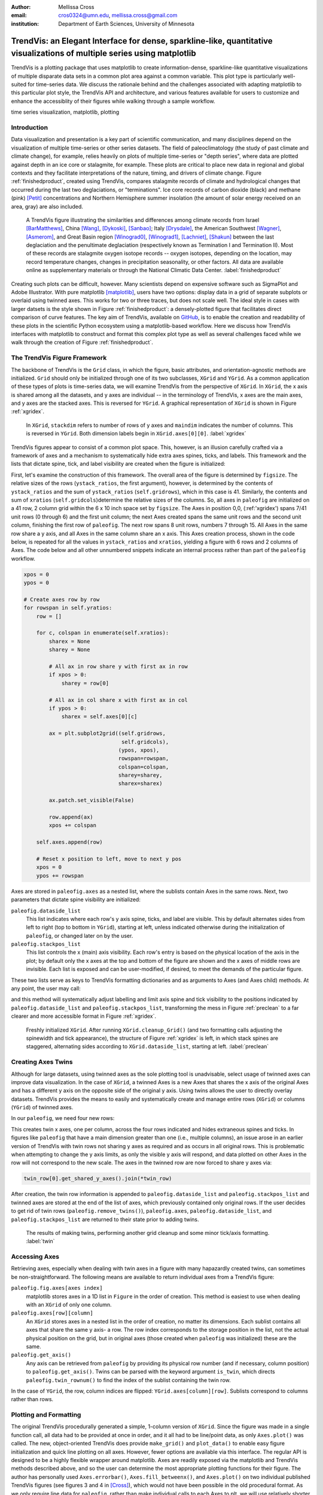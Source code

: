:author: Mellissa Cross
:email: cros0324@umn.edu, mellissa.cross@gmail.com
:institution: Department of Earth Sciences, University of Minnesota

-------------------------------------------------------------------------------------------------------------------------
TrendVis: an Elegant Interface for dense, sparkline-like, quantitative visualizations of multiple series using matplotlib
-------------------------------------------------------------------------------------------------------------------------

.. class:: abstract

   TrendVis is a plotting package that uses matplotlib to create information-dense, sparkline-like quantitative visualizations of multiple disparate data sets in a common plot area against a common variable.  This plot type is particularly well-suited for time-series data.  We discuss the rationale behind and the challenges associated with adapting matplotlib to this particular plot style, the TrendVis API and architecture, and various features available for users to customize and enhance the accessiblity of their figures while walking through a sample workflow.

.. class:: keywords

   time series visualization, matplotlib, plotting

Introduction
------------
Data visualization and presentation is a key part of scientific communication, and many disciplines depend on the visualization of multiple time-series or other series datasets.  The field of paleoclimatology (the study of past climate and climate change), for example, relies heavily on plots of multiple time-series or "depth series", where data are plotted against depth in an ice core or stalagmite, for example. These plots are critical to place new data in regional and global contexts and they facilitate interpretations of the nature, timing, and drivers of climate change. Figure :ref:`finishedproduct`, created using TrendVis, compares stalagmite records of climate and hydrological changes that occurred during the last two deglaciations, or "terminations".  Ice core records of carbon dioxide (black) and methane (pink) [Petit]_ concentrations and Northern Hemisphere summer insolation (the amount of solar energy received on an area, gray) are also included.

.. figure:: barredplot.png

   A TrendVis figure illustrating the similarities and differences among climate records from Israel [BarMatthews]_,  China [Wang]_, [Dykoski]_, [Sanbao]_; Italy [Drysdale]_, the American Southwest [Wagner]_, [Asmerom]_, and Great Basin region [Winograd0]_, [Winograd1]_, [Lachniet]_, [Shakun]_ between the last deglaciation and the penultimate deglaciation (respectively known as Termination I and Termination II).  Most of these records are stalagmite oxygen isotope records -- oxygen isotopes, depending on the location, may record temperature changes, changes in precipitation seasonality, or other factors. All data are available online as supplementary materials or through the National Climatic Data Center. :label:`finishedproduct`

Creating such plots can be difficult, however.  Many scientists depend on expensive software such as SigmaPlot and Adobe Illustrator.  With pure matplotlib [matplotlib]_, users have two options: display data in a grid of separate subplots or overlaid using twinned axes. This works for two or three traces, but does not scale well.  The ideal style in cases with larger datsets is the style shown in Figure :ref:`finishedproduct`: a densely-plotted figure that facilitates direct comparison of curve features.  The key aim of TrendVis, available on GitHub_, is to enable the creation and readability of these plots in the scientific Python ecosystem using a matplotlib-based workflow.  Here we discuss how TrendVis interfaces with matplotlib to construct and format this complex plot type as well as several challenges faced while we walk through the creation of Figure :ref:`finishedproduct`.

.. _Github: https://github.com/mscross/trendvis

The TrendVis Figure Framework
-----------------------------
The backbone of TrendVis is the ``Grid`` class, in which the figure, basic attributes, and orientation-agnostic methods are initialized.  ``Grid`` should only be initialized through one of its two subclasses, ``XGrid`` and ``YGrid``.  As a common application of these types of plots is time-series data, we will examine TrendVis from the perspective of ``XGrid``.  In ``XGrid``, the x axis is shared among all the datasets, and y axes are individual -- in the terminology of TrendVis, x axes are the main axes, and y axes are the stacked axes.  This is reversed for ``YGrid``.  A graphical representation of ``XGrid`` is shown in Figure :ref:`xgridex`.

.. figure:: xgrid_demo.png

   In ``XGrid``, ``stackdim`` refers to number of rows of y axes and ``maindim`` indicates the number of columns.  This is reversed in ``YGrid``. Both dimension labels begin in ``XGrid.axes[0][0]``. :label:`xgridex`

TrendVis figures appear to consist of a common plot space.  This, however, is an illusion carefully crafted via a framework of axes and a mechanism to systematically hide extra axes spines, ticks, and labels.  This framework and the lists that dictate spine, tick, and label visibility are created when the figure is initialized:

.. code-block:: python
   :linenos:

   paleofig = XGrid([7, 8, 8, 6, 4, 8], xratios=[1, 1],
                    figsize=(6,10))

First, let's examine the construction of this framework.  The overall area of the figure is determined by ``figsize``.  The relative sizes of the rows (``ystack_ratios``, the first argument), however, is determined by the contents of ``ystack_ratios`` and the sum of ``ystack_ratios`` (``self.gridrows``), which in this case is 41.  Similarly, the contents and sum of ``xratios`` (``self.gridcols``)determine the relative sizes of the columns.  So, all axes in ``paleofig`` are initialized on a 41 row, 2 column grid within the 6 x 10 inch space set by ``figsize``.  The Axes in position 0,0, (:ref:'xgridex') spans 7/41 unit rows (0 through 6) and the first unit column; the next Axes created spans the same unit rows and the second unit column, finishing the first row of ``paleofig``.  The next row spans 8 unit rows, numbers 7 through 15.  All Axes in the same row share a y axis, and all Axes in the same column share an x axis.  This Axes creation process, shown in the code below, is repeated for all the values in ``ystack_ratios`` and ``xratios``, yielding a figure with 6 rows and 2 columns of Axes.  The code below and all other unnumbered snippets indicate an internal process rather than part of the ``paleofig`` workflow.

.. code-block:: python

   xpos = 0
   ypos = 0

   # Create axes row by row
   for rowspan in self.yratios:
       row = []

       for c, colspan in enumerate(self.xratios):
           sharex = None
           sharey = None

           # All ax in row share y with first ax in row
           if xpos > 0:
               sharey = row[0]

           # All ax in col share x with first ax in col
           if ypos > 0:
               sharex = self.axes[0][c]

           ax = plt.subplot2grid((self.gridrows,
                                  self.gridcols),
                                 (ypos, xpos),
                                 rowspan=rowspan,
                                 colspan=colspan,
                                 sharey=sharey,
                                 sharex=sharex)

           ax.patch.set_visible(False)

           row.append(ax)
           xpos += colspan

       self.axes.append(row)

       # Reset x position to left, move to next y pos
       xpos = 0
       ypos += rowspan

Axes are stored in ``paleofig.axes`` as a nested list, where the sublists contain Axes in the same rows.  Next, two parameters that dictate spine visibility are initialized:

``paleofig.dataside_list``
  This list indicates where each row's y axis spine, ticks, and label are visible.  This by default alternates sides from left to right (top to bottom in ``YGrid``), starting at left, unless indicated otherwise during the initialization of  ``paleofig``, or changed later on by the user.
``paleofig.stackpos_list``
  This list controls the x (main) axis visibility.  Each row's entry is based on the physical location of the axis in the plot; by default only the x axes at the top and bottom of the figure are shown and the x axes of middle rows are invisible.  Each list is exposed and can be user-modified, if desired, to meet the demands of the particular figure.

These two lists serve as keys to TrendVis formatting dictionaries and as arguments to Axes (and Axes child) methods.  At any point, the user may call:

.. code-block:: python
   :linenos:
   :linenostart: 3

   paleofig.cleanup_grid()

and this method will systematically adjust labelling and limit axis spine and tick visibility to the positions indicated by ``paleofig.dataside_list`` and ``paleofig.stackpos_list``, transforming the mess in Figure :ref:`preclean` to a far clearer and more accessible format in Figure :ref:`xgridex`.

.. figure:: xgrid_preclean.png

   Freshly initialized ``XGrid``.  After running ``XGrid.cleanup_Grid()`` (and two formatting calls adjusting the spinewidth and tick appearance), the structure of Figure :ref:`xgridex` is left, in which stack spines are staggered, alternating sides according to ``XGrid.dataside_list``, starting at left.  :label:`preclean`

Creating Axes Twins
-------------------
Although for large datasets, using twinned axes as the sole plotting tool is unadvisable, select usage of twinned axes can improve data visualization.  In the case of ``XGrid``, a twinned Axes is a new Axes that shares the x axis of the original Axes and has a different y axis on the opposite side of the original y axis.  Using twins allows the user to directly overlay datasets.  TrendVis provides the means to easily and systematically create and manage entire rows (``XGrid``) or columns (``YGrid``) of twinned axes.


In our ``paleofig``, we need four new rows:

.. code-block:: python
   :linenos:
   :linenostart: 4

   paleofig.make_twins([1, 2, 3, 3])
   paleofig.cleanup_grid()

This creates twin x axes, one per column, across the four rows indicated and hides extraneous spines and ticks.  In figures like ``paleofig`` that have a main dimension greater than one (i.e., multiple columns), an issue arose in an earlier version of TrendVis with twin rows not sharing y axes as required and as occurs in all original rows.  This is problematic when attempting to change the y axis limits, as only the visible y axis will respond, and data plotted on other Axes in the row will not correspond to the new scale.  The axes in the twinned row are now forced to share y axes via:

.. code-block:: python

   twin_row[0].get_shared_y_axes().join(*twin_row)

After creation, the twin row information is appended to ``paleofig.dataside_list`` and ``paleofig.stackpos_list`` and twinned axes are stored at the end of the list of axes, which previously contained only original rows.  If the user decides to get rid of twin rows (``paleofig.remove_twins()``), ``paleofig.axes``, ``paleofig.dataside_list``, and ``paleofig.stackpos_list`` are returned to their state prior to adding twins.

.. figure:: twin.png

   The results of making twins, performing another grid cleanup and some minor tick/axis formatting.  :label:`twin`

Accessing Axes
--------------
Retrieving axes, especially when dealing with twin axes in a figure with many hapazardly created twins, can sometimes be non-straightforward.  The following means are available to return individual axes from a TrendVis figure:

``paleofig.fig.axes[axes index]``
  matplotlib stores axes in a 1D list in ``Figure`` in the order of creation.  This method is easiest to use when dealing with an ``XGrid`` of only one column.
``paleofig.axes[row][column]``
  An ``XGrid`` stores axes in a nested list in the order of creation, no matter its dimensions.  Each sublist contains all axes that share the same y axis- a row.  The row index corresponds to the storage position in the list, not the actual physical position on the grid, but in original axes (those created when ``paleofig`` was initialized) these are the same.
``paleofig.get_axis()``
  Any axis can be retrieved from ``paleofig`` by providing its physical row number (and if necessary, column position) to ``paleofig.get_axis()``.  Twins can be parsed with the keyword argument ``is_twin``, which directs ``paleofig.twin_rownum()`` to find the index of the sublist containing the twin row.

In the case of ``YGrid``, the row, column indices are flipped: ``YGrid.axes[column][row]``.  Sublists correspond to columns rather than rows.

Plotting and Formatting
-----------------------
The original TrendVis procedurally generated a simple, 1-column version of ``XGrid``.  Since the figure was made in a single function call, all data had to be provided at once in order, and it all had to be line/point data, as only ``Axes.plot()`` was called.  The new, object-oriented TrendVis does provide ``make_grid()`` and ``plot_data()`` to enable easy figure initialization and quick line plotting on all axes.  However, fewer options are available via this interface.  The regular API is designed to be a highly flexible wrapper around matplotlib.  Axes are readily exposed via the matplotlib and TrendVis methods described above, and so the user can determine the most appropriate plotting functions for their figure.  The author has personally used ``Axes.errorbar()``, ``Axes.fill_betweenx()``, and ``Axes.plot()`` on two individual published TrendVis figures (see figures 3 and 4 in [Cross]_), which would not have been possible in the old procedural format.  As we only require line data for ``paleofig``, rather than make individual calls to each Axes to plt, we will use relatively shorter ``plot_data``.  The datasets have been loaded from a spreadsheet into individual 1D NumPy [NumPy]_ arrays containing age information ('or climate information:

.. code-block:: python
   :linenos:
   :linenostart: 6

   plot_data(paleofig,[[(sorq_age, sorq, '#008080')],
                       [(hu_age, hu, '#00FF00',[0]),
                        (do_age, do, '#00CD00', [0]),
                        (san_age, san, 'green', [1])],
                       [(co2age, co2, 'black')],
                       [(cor_age, cor, 'maroon', [1])],
                       [(dh_age, dh, '#FF6103')],
                       [(gb_age, gb, '#AB82FF'),
                        (leh_age, leh, 'red', [1])],
                       [(insol_age, insol, '0.75')],
                       [(ch4_age, ch4, 'orchid')],
                       [(fs_age, fs, 'blue')],
                       [(cob_age, cob, 'deepskyblue')]],
             marker=None, lw=2, auto_spinecolor=False)

Here, plotting datasets only requires a tuple of the x and y values and the color in a sublist in the appropriate row order.  Some tuples have a fourth element that indicates which column the dataset should be plotted on.  Without this element, the dataset will be plotted on all, or in this case both columns.  Setting different x axis limits for each column will mask this fact.

Although plots individualized on a per axis basis may be important to a user, most aspects of axis formatting should generally be uniform.  In deference to that need and to potentially the sheer number of axes in play, TrendVis contains wrappers designed to expedite these repetitive axis formatting tasks, including setting major and minor tick locators and dimensions, axis labels, and axis limits.

.. code-block:: python
   :linenos:
   :linenostart: 20

   paleofig.set_ylim([(3, -7, -2), (4, 13.75, 16),
                      (5, -17, -9),
                      (6, 420, 520, (7, 300, 725),
                      (8, -11.75, -5))])

   paleofig.set_xlim([(0, 5, 24), (1, 123.5, 142.5)])

   paleofig.reverse_yaxis([0, 1, 3])

   paleofig.set_all_ticknums([(5, 2.5), (5, 2.5)],
                             [(2,1),(2,1),(40,20),(2,1),
                              (1,0.5), (2,1),(40,20),
                              (100,25),(2,1),(2,1)])

   paleofig.set_ticks(major_dim=(7, 3), labelsize=11,
                      pad=4, minor_dim=(4, 2))

   paleofig.set_spinewidth(2)

   # Special characters for axis labels
   d18o = r'$\delta^{18}\!O$'
   d13c = r'$\delta^{13}\!C$'
   d234u = r'$\delta^{234}\!U_{initial}$'
   co2label = r'$CO_{2}$'
   ch4label = r'$CH_{4}$'
   mu = ur'$\u03BC$'
   vpdb = ' ' + ur'$\u2030$'+ ' (VPDB)'
   vsmow =' ' + ur'$\u2030$'+' (VSMOW)'

   paleofig.fig.suptitle('Age (kyr BP)', y=0.065,
                         fontsize=16)
   paleofig.set_ylabels([d18o + vpdb, d18o + vpdb,
                         co2label +' (ppmv)',
                         d18o + vpdb,
                         d18o + vsmow, d18o + vpdb,
                         r'$W/m^{2}$',
                         ch4label + ' (ppmv)', '',
                         d18o + vpdb, d13c + vpdb], fontsize=13)

.. figure:: plot.png

   Figure after plotting paleoclimate time series records, editing the axes limits, and setting the tick numbering and axis labels.  At this point it is difficult to see which dataset belongs to which axis and to clearly make out the twin axis numbers and labels. :label:`plot`

In this plot style, there are two other formatting features that are particularly useful: moving data axis spines, and automatically coloring .  The first is the lateral movement of data axis (y axis in ``XGrid``, x axis in ``YGrid``) spines into and out of the plot space.  Although the TrendVis' default alternating data axis spine behavior results in distinct separation between y axes in ``paleofig``, adding twin rows disrupts this spacing, as shown in Figure :ref:`plot`.  This problem is exacerbated when compacting the figure, which is a typical procedure in this plot type, as it can improve both the look of the figure and its readability by reducing the amount of empty space and increasing the relative size of features in a given space.  The solution in ``XGrid`` plots is to move spines laterally- along the x dimension- out of the way of each other, into and out of the plot space.  TrendVis provides means to expedite the process of moving spines laterally out of the way of each other.  This can be performed in a single step:

.. code-block:: python
   :linenos:
   :linenostart: 58

   # Make figure more compact:
   paleofig.fig.subplots_adjust(hspace=-0.4)

   # Move spines
   # Shifts are in fractions of figure
   # Absolute position calc as 0 - shift (ax at left)
   # or 1 + shift (for ax at right)
   paleofig.move_spines(twin_shift=[0.45, 0.45,
                                    -0.2, 0.45])

In the above code, all four of the twinned visible y axis spines are moved by an individual amount; the user may set a universal ``twin_shift`` or move the y axis spines of the original Axes in the same way.  Alternatively, all TrendVis methods and attributes involved in ``paleofig.move_spines()`` are exposed, and the user can edit the axis shifts manually and then see the results via ``paleofig.execute_spineshift()``.  As the user-provided shifts are stored, if the user changes the arrangement of visible y axis spines (via ``paleofig.set_dataside()`` or by directly altering ``paleofig.dataside_list``), then all the user needs to do to get the old relative shifts applied to the new arrangement is get TrendVis to calculate new spine positions (``paleofig.absolute_spineshift()``) and perform the shift (``paleofig.execute_spineshift()``).

Although the movement of y axis spines allows the user to read each axis, there is still a lack of clarity in which curve belongs with which axis, which is a common problem for this plot type.  TrendVis' second useful feature is automatically coloring the data axis spines and ticks to match the color of the first curve plotted on that axis.  As we can see in Figure :ref:`icanread`, this draws a visual link between axis and data, permitting most viewers to easily see which curve belongs against which axis.

.. code-block:: python
   :linenos:
   :linenostart: 67

   paleofig.autocolor_spines()

.. figure:: readableplot.png

   Although the plot is very dense, the lateral movement of spines and coloring them to match the curves has greatly improved the accessibility of this figure relative to Figure :ref:`plot`.  The spacing between subplots has also been decreased.  :label:`icanread`

Visualizing Trends
------------------
Large stacks of curves are overwhelming to viewers.  In complicated figures, it is critical to not only keep the plot area tidy and link axes with data, as we saw above, but also to draw the viewer's eye to essential features.  This can be accomplished with shapes that span the entire figure, highlighting areas of importance or demarcating particular spaces.  In ``paleofig``, we are interested in the glacial terminations.  Termination II coincided with a North Atlantic cold period, while during Termination I there were two cold periods interrupted by a warm interval:

.. code-block:: python
   :linenos:
   :linenostart: 68

   # Termination I needs three bars, get axes that will
   # hold the lower left, upper right corners of bar
   ll = paleofig.get_axis(5)
   ur = paleofig.get_axis(0)
   alpha = 0.2

   paleofig.draw_bar(ll, ur, (11, 12.5), alpha=alpha,
                     edgecolor='none', facecolor='green')
   paleofig.draw_bar(ll, ur, (12.5, 14.5), alpha=alpha,
                     edgecolor='none', facecolor='yellow')
   paleofig.draw_bar(ll, ur, (129.5, 136.5), alpha=alpha,
                     edgecolor='none', facecolor='green')

   # Draw bar for Termination II, in column 1
   paleofig.draw_bar(paleofig.get_axis(5, xpos=1),
                     paleofig.get_axis(0, xpos=1),
                     (129.5, 136.5), facecolor='green',
                     edgecolor='none', alpha=alpha)

   # Label terminations
   ax2 = paleofig.get_axis(0, xpos=1)
   paleofig.ax2.text(133.23, -8.5, 'Termination II',
                     fontsize=14, weight='bold',
                     horizontalalignment='center')

   ax1 = paleofig.get_axis(0)
   paleofig.ax1.text(14, -8.5, 'Termination I',
                     fontsize=14, weight='bold',
                     horizontalalignment='center')

The user provides the axes containing the lower left corner of the bar and the upper right corner of the bar.  In the vertical bars of ``paleofig`` the vertical limits consist of the upper limit of the upper right axis and the lower limit of the lower left axis.  The horizontal upper and lower limits are provided in data units, for example (11, 12.5).  The default zorder is -1 in order to place the bar behind the curves, preventing data from being obscured or discolored, .

As these bars typically span multiple axes, they must be drawn in Figure space rather than on the Axes.  There are two main challenges associated with this need.  The first is converting data coordinates to figure coordinates.  In the private function ``_convert_coords()``, we transform data coordinates (``dc``)into axes coordinates, and then into figure coordinates:

.. code-block:: python

    ac = ax.transData.transform(dc)

    fc = self.fig.transFigure.inverted().transform(ac)

The figure coordinates are then used to determine the width, height, and positioning of the Rectangle in figure space.

TrendVis strives to be as order-agnostic as possible.  However, a patch drawn in Figure space is completely divorced from the data the patch is supposed to highlight.  If axes limits are changed, or the vertical or horizontal spacing of the plot is adjusted, then the bar will no longer be in the correct position relative to the data.

As a solution, for each bar drawn with TrendVis, the upper and lower horizontal and vertical limits, the upper right and lower left axes, and the index of the patch in XGrid.fig.patches are all stored as XGrid attributes.  Storing the patch index allows the user to make other types of patches that are exempt from TrendVis' patch repositioning.  When any of TrendVis' wrappers around matplotlib's subplot spacing adjustment, x or y limit settings, etc are used, the user can stipulate that the bars automatically be adjusted to new figure coordinates.  The stored data coordinates and axes are converted to figure space, and the x, y, width, and height of the existing bars are adjusted.  Alternatively, the user can make changes to axes space relative to figure space without adjusting the bar positioning and dimensions each time or without using TrendVis wrappers, and simply adjust the bars at the end.

TrendVis also enables a special kind of bar, a frame.  The frame is designed to anchor data axis spines, and appears around an entire column (row in ``YGrid``) of data axes- which in the case of one column is the entire plot space.  For a softer division of main axes stacks, the user can signify broken axes via cut marks on the broken ends of the main axes:

.. code-block:: python
   :linenos:
   :linenostart: 97

   paleofig.draw_cutout(di=0.075)

Similar to bars, frames are drawn in figure space and can sometimes be moved out of place when axes positions are changed relative to figure space, thus they are handled in the same way.  Cutouts, however, are actual line plots on the axes that live in axes space and will not be affected by adjustments in axes limits or subplot positioning.  With the cut marks drawn on ``paleofig``, we now have the dense but accessible plot shown in Figure :ref:`finishedproduct`.

Conclusions and Moving Forward
------------------------------
TrendVis is a package that expedites the process of creating complex figures with multiple x or y axes against a common y or x axis.  It is largely order-agnostic and exposes most of its attributes and methods in order to promote highly-customizable plot creation in this particular style.  In the long-term, with the help of the scientific Python community, TrendVis aims to become a widely-used higher level tool for the matplotlib plotting library and alternative to expensive software such as SigmaPlot and MatLab, and to time-consuming, error-prone practices like assembling Excel plots in vector graphics editing software.

References
----------
.. [Petit] J. R. Petit et al. *Climate and Atmospheric History of the Past 420,000 years from the Vostok Ice Core, Antarctica*
           Nature, 399:429-436, 1999.

.. [BarMatthews] M. Bar-Matthews et al. *Sea--land oxygen isotopic relationships from planktonic foraminifera and speleothems in the Eastern Mediterranean region and their implication for paleorainfall during interglacial intervals*,
                 Geochimica et Cosmochimica Acta, 67(17):3181-3199, 2003.

.. [Drysdale] R. N. Drysdale et al. *Stalagmite evidence for the onset of the Last Interglacial in southern Europe at 129 $\pm$1 ka*,
              Geophysical Research Letters, 32(24), 2005.

.. [Wang] Y. J. Wang et al. *A high-resolution absolute-dated late Pleistocene monsoon record from Hulu Cave, China*,
          Science, 294(5550):2345-2348, 2001.

.. [Dykoski] C. A. Dykoski et al., *A high-resolution, absolute-dated Holocene and deglacial Asian monsoon record from Dongge Cave, China*,
             Earth and Planetary Science Letters, 233(1):71-86, 2005.

.. [Sanbao] Y. J. Wang et al. *Millennial-and orbital-scale changes in the East Asian monsoon over the past 224,000 years*,
            Nature, 451(7182):1090-1093, 2008.

.. [Wagner] J. D. M. Wagner et al. *Moisture variability in the southwestern United States linked to abrupt glacial climate change*,
            Nature Geoscience, 3:110-113, 2010.

.. [Asmerom] Y. Asmerom et al. *Variable winter moisture in the southwestern United States linked to rapid glacial climate shifts*,
             Nature Geoscience, 3:114-117, 2010.

.. [Winograd0] I. J. Winograd et al. *Continuous 500,000-year climate record from vein calcite in Devils Hole, Nevada*,
               Science, 258(5080):255-260, 1992.

.. [Winograd1] I. J. Winograd et al. *Devils Hole, Nevada, $\delta$ 18 O record extended to the mid-Holocene*,
               Quaternary Research, 66(2):202-212, 2006.

.. [Lachniet] M. S. Lachniet et al. *Orbital control of western North America atmospheric circulation and climate over two glacial cycles*,
              Nature Communications, 5, 2014.

.. [Shakun] J. D. Shakun et al. *Milankovitch-paced Termination II in a Nevada speleothem?*
            Geophysical Research Letters, 38(18), 2011.

.. [matplotlib] J. D. Hunter. *Matplotlib: A 2D Graphics Environment*,
                Computing in Science & Engineering, 9:90-95, 2007.

.. [Cross] M. Cross et al. *Great Basin hydrology, paleoclimate, and connections with the North Atlantic: A speleothem stable isotope and trace element record from Lehman Caves, NV*,
           Quaternary Science Reviews, in press.

.. [NumPy] S. van der Walt et al. *The NumPy Array: A Structure for Efficient Numerical Computation*,
           Computing in Science & Engineering, 13:22-30, 2011.
